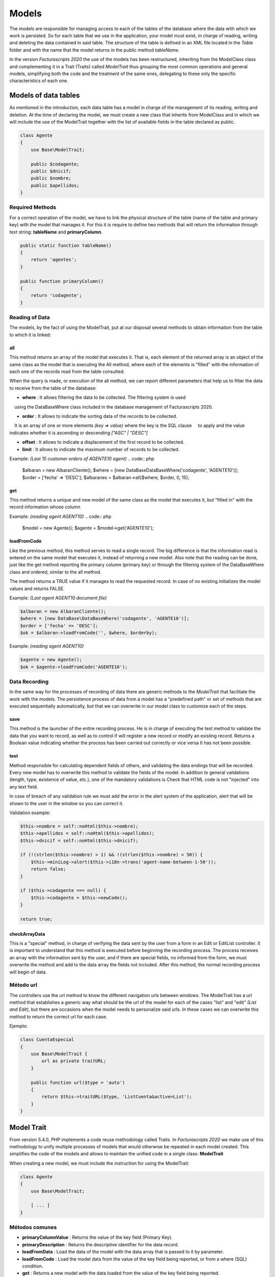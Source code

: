 .. title:: Models
.. highlight:: rst

######
Models
######

The models are responsible for managing access to each of the tables of
the database where the data with which we work is persisted.
So for each table that we use in the application, your model must exist, in charge
of reading, writing and deleting the data contained in said table.
The structure of the table is defined in an XML file located in the *Table* folder
and with the name that the model returns in the public method *tableName*.

In the version *Facturascripts 2020* the use of the models has been restructured,
inheriting from the ModelClass class and complementing it in a Trait (Traits)
called *ModelTrait* thus grouping the most common operations
and general models, simplifying both the code and the treatment of
the same ones, delegating to these only the specific characteristics of each one.


*********************
Models of data tables
*********************

As mentioned in the introduction, each data table has a model in charge
of the management of its reading, writing and deletion. At the time of declaring the model,
we must create a new class that inherits from ModelClass and in which we will
include the use of the ModelTrait together with the list of available fields in
the table declared as public.

.. code:: php

    class Agente
    {
        use Base\ModelTrait;

        public $codagente;
        public $dnicif;
        public $nombre;
        public $apellidos;
    }


Required Methods
================

For a correct operation of the model, we have to link the physical structure
of the table (name of the table and primary key) with the model that manages it.
For this it is require to define two methods that will return the information through
text string: **tableName** and **primaryColumn**.

.. code:: php

    public static function tableName()
    {
        return 'agentes';
    }

    public function primaryColumn()
    {
        return 'codagente';
    }


Reading of Data
================

The models, by the fact of using the ModelTrait, put at our disposal several
methods to obtain information from the table to which it is linked:

all
---

This method returns an array of the model that executes it. That is, each element
of the returned array is an object of the same class as the model that is executing the
All method, where each of the elements is "filled" with the information of each
one of the records read from the table consulted.

When the query is made, or execution of the all method, we can report different
parameters that help us to filter the data to receive from the table of the database:

-  **where** : It allows filtering the data to be collected. The filtering system is used
    using the DataBaseWhere class included in the database management of Facturascripts 2020.

-  **order** : It allows to indicate the sorting data of the records to be collected.
    It is an array of one or more elements *(key => value)* where the key is the SQL clause
    to apply and the value indicates whether it is ascending or descending *["ASC" | "DESC"]*

-  **offset** : It allows to indicate a displacement of the first record to be collected.

-  **limit** : It allows to indicate the maximum number of records to be collected.

Example: *(Last 15 customer orders of AGENTE10 agent)*
.. code:: php

    $albaran = new AlbaranCliente();
    $where = [new DataBase\DataBaseWhere('codagente', 'AGENTE10')];
    $order = ['fecha' => 'DESC'];
    $albaranes = $albaran->all($where, $order, 0, 15);


get
---

This method returns a unique and new model of the same class as the model
that executes it, but "filled in" with the record information whose column

Example: *(reading agent AGENT10)*
.. code:: php

    $model = new Agente();
    $agente = $model->get('AGENTE10');


loadFromCode
------------

Like the previous method, this method serves to read a single record.
The big difference is that the information read is entered on the same
model that executes it, instead of returning a new model. Also note that the
reading can be done, just like the get method reporting the primary column
(primary key) or through the filtering system of the DataBaseWhere class and ordered,
similar to the all method.

The method returns a TRUE value if it manages to read the requested record. In case of
no existing initializes the model values and returns FALSE.

Example: *(Last agent AGENT10 document file)*

.. code:: php

    $albaran = new AlbaranCliente();
    $where = [new DataBase\DataBaseWhere('codagente', 'AGENTE10')];
    $order = ['fecha' => 'DESC'];
    $ok = $albaran->loadFromCode('', $where, $orderby);


Example: *(reading agent AGENT10)*

.. code:: php

    $agente = new Agente();
    $ok = $agente->loadFromCode('AGENTE10');


Data Recording
==============

In the same way for the processes of recording of data there are generic methods
to the *ModelTrait* that facilitate the work with the models. The persistence process
of data from a model has a "predefined path" or set of methods
that are executed sequentially automatically, but that we can overwrite
in our model class to customize each of the steps.

save
----

This method is the launcher of the entire recording process. He is in charge of executing
the test method to validate the data that you want to record, as well as to control if
will register a new record or modify an existing record. Returns a
Boolean value indicating whether the process has been carried out correctly or vice versa
It has not been possible.

test
----

Method responsible for calculating dependent fields of others, and validating the data
endings that will be recorded. Every new model has to overwrite this method
to validate the fields of the model. In addition to general validations
(length, type, existence of value, etc.), one of the mandatory validations is
Check that HTML code is not "injected" into any text field.

In case of breach of any validation rule we must add the error in
the alert system of the application, alert that will be shown to the
user in the window so you can correct it.

Validation example:

.. code:: php

    $this->nombre = self::noHtml($this->nombre);
    $this->apellidos = self::noHtml($this->apellidos);
    $this->dnicif = self::noHtml($this->dnicif);

    if (!(strlen($this->nombre) > 1) && !(strlen($this->nombre) < 50)) {
        $this->miniLog->alert($this->i18n->trans('agent-name-between-1-50'));
        return false;
    }

    if ($this->codagente === null) {
        $this->codagente = $this->newCode();
    }

    return true;


checkArrayData
--------------

This is a "special" method, in charge of verifying the data sent by the user
from a form in an Edit or EditList controller. It is important to understand that this
method is executed before beginning the recording process. The process receives an array
with the information sent by the user, and if there are special fields, no
informed from the form, we must overwrite the method and add to the data array
the fields not included. After this method, the normal recording process will begin
of data.


Método url
==========

The controllers use the url method to know the different navigation urls
between windows. The ModelTrait has a url method that establishes a generic way
what should be the url of the model for each of the cases "list" and "edit" *(List and Edit)*,
but there are occasions when the model needs to personalize said urls. In these cases
we can overwrite this method to return the correct url for each case.

Ejemplo:

.. code:: php

    class CuentaEspecial
    {
        use Base\ModelTrait {
            url as private traitURL;
        }

        public function url($type = 'auto')
        {
            return $this->traitURL($type, 'ListCuenta&active=List');
        }
    }


***********
Model Trait
***********

From version 5.4.0, PHP implements a code reuse methodology
called Traits. In *Facturascripts 2020* we make use of this methodology
to unify multiple processes of models that would otherwise be repeated
in each model created. This simplifies the code of the models and allows to maintain
the unified code in a single class: **ModelTrait**

When creating a new model, we must include the instruction for using the ModelTrait:

.. code:: php

    class Agente
    {
        use Base\ModelTrait;

        [ ... ]
    }


Métodos comunes
===============

-  **primaryColumnValue** : Returns the value of the key field (Primary Key).

-  **primaryDescription** : Returns the descriptive identifier for the data record.

-  **loadFromData** : Load the data of the model with the data array that is passed to it by parameter.

-  **loadFromCode** : Load the model data from the value of the key field being reported, or from a where (SQL) condition.

-  **get** : Returns a new model with the data loaded from the value of the key field being reported.

-  **clear** : Initializes the model data to null.

-  **save** : The data of the model persists in the database.

-  **delete** : Remove the record with the primary key equal to the model from the database.

-  **count** : Returns the number of records that meet the where (SQL) condition reported.

-  **all** : Returns an array of models that meet the where (SQL) informed condition.


Colisiones
==========

Sometimes you need to overwrite methods defined in ModelTrait, but the
Traits is not a class of which we inherit but rather it is a class that "we use"
so it is not possible to overwrite directly as we would with an inheritance.
Instead we need to "rename" or give an alias to the method that we need to overwrite,
include the method in our model in a "normal" manner but including a call
to the "alias" that we have created.

.. code:: php

    class Agente
    {
        use Base\ModelTrait {
            test as testTrait;
        }

        public function test()
        {
            $this->apellidos = self::noHtml($this->apellidos);
            $this->nombre = self::noHtml($this->nombre);
            if (!(strlen($this->nombre) > 1) && !(strlen($this->nombre) < 50)) {
                $this->miniLog->alert($this->i18n->trans('agent-name-between-1-50'));
                return false;
            }
            return $this->testTrait();
        }
    }



**************
Special models
**************

There are several models that do not correspond to physical tables in the
database, so they can not be used for recording or deleting data.
The function of these models is to serve as a complement to the rest of the models
to perform special operations to read information, globally,
thus avoiding having to create repeated methods in different models.

CodeModel
=========

This model is used in cases where we are interested in obtaining a list of records
of some table, but only a code or identification field and its description.
Being a very simple model, it does not include all the loading processes that normally
they carry the models limited only to the reading and return of the data requested.
This model is used for example in loading the Widget of type "select" where it is displayed
to the user a list of options so you can select one. The only method that
has is the all, but unlike the other models in this case is a method
static so it does not require us to create a CodeModel object for its execution.

Example of load data *código + descripción*:
*The last parameter of the call **($addEmpty)** allows us to indicate if we need to
At the beginning of the array that is returned with the data, insert a blank CodeModel.*

.. code:: php

    $rows = CodeModel::all('agentes', 'codagente', 'nombre', false);


TotalModel
==========

This model is specially designed for statistical calculations *(SUM, AVG, COUNT, MAX, MIN, etc.)*.
Although it is not mandatory, we can execute the calculations with grouping by a "code" field.
So when executing the model all returns an array of **TotalModel** (code, totals)
where code contains the grouping identifier and totals is an array with each one
of the calculations that have been requested.

Example invoices for sale without invoicing per customer

.. code:: php

    $where = [new DataBase\DataBaseWhere('ptefactura', TRUE)];
    $totals = Model\TotalModel::all('albaranescli', $where, ['total' => 'SUM(total)', 'count' => 'COUNT(1)'], 'codcliente');
